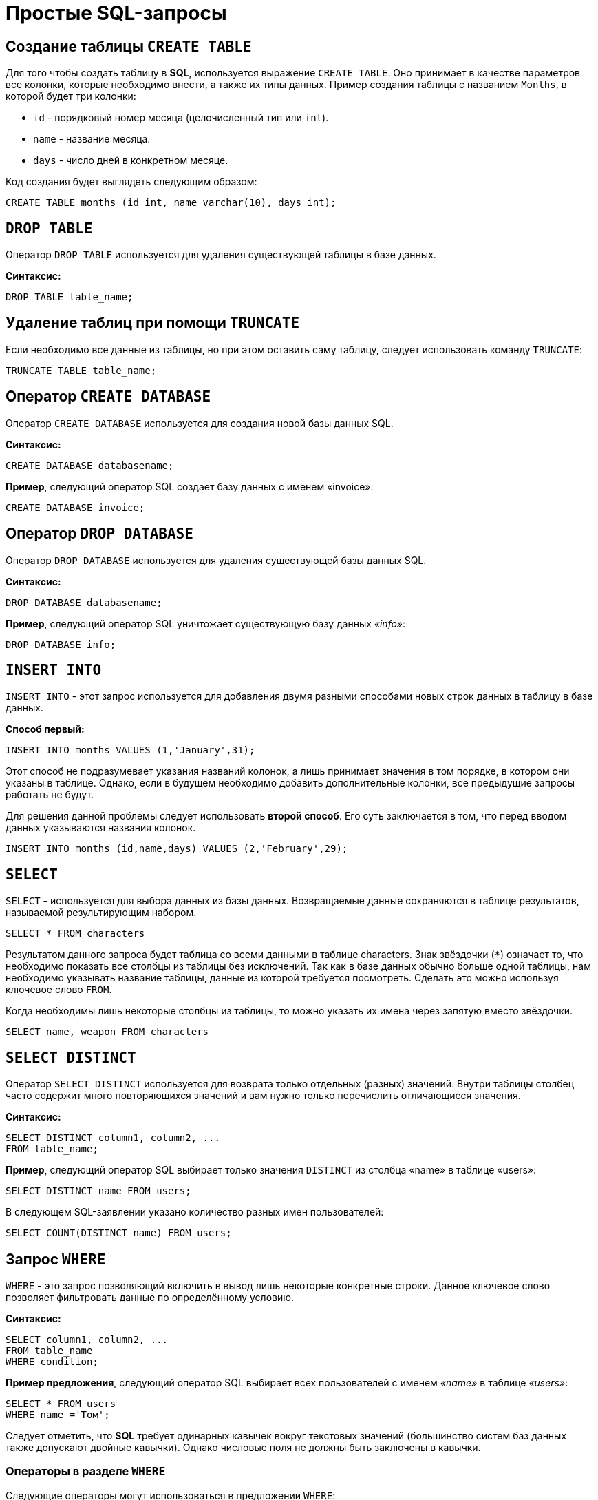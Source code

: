 = Простые SQL-запросы

== Создание таблицы `CREATE TABLE`

Для того чтобы создать таблицу в *SQL*, используется выражение `CREATE TABLE`. Оно принимает в качестве параметров все колонки, которые необходимо внести, а также их типы данных. Пример создания таблицы с названием `Months`, в которой будет три колонки:

* `id` - порядковый номер месяца (целочисленный тип или `int`).
* `name` - название месяца.
* `days` - число дней в конкретном месяце.

Код создания будет выглядеть следующим образом:

[source,sql]
----
CREATE TABLE months (id int, name varchar(10), days int);
----

== `DROP TABLE`

Оператор `DROP TABLE` используется для удаления существующей таблицы в базе данных.

*Синтаксис:*

[source,sql]
----
DROP TABLE table_name;
----

== Удаление таблиц при помощи `TRUNCATE`

Если необходимо все данные из таблицы, но при этом оставить саму таблицу, следует использовать команду `TRUNCATE`:

[source,sql]
----
TRUNCATE TABLE table_name;
----

==  Оператор `CREATE DATABASE`

Оператор `CREATE DATABASE` используется для создания новой базы данных SQL.

*Синтаксис:*

[source,sql]
----
CREATE DATABASE databasename;
----

*Пример*, следующий оператор SQL создает базу данных с именем «invoice»:
[source,sql]
----
CREATE DATABASE invoice;
----

== Оператор `DROP DATABASE`

Оператор `DROP DATABASE` используется для удаления существующей базы данных SQL.

*Синтаксис:*

[source,sql]
----
DROP DATABASE databasename;
----

*Пример*, следующий оператор SQL уничтожает существующую базу данных _«info»_:

[source,sql]
----
DROP DATABASE info;
----

== `INSERT INTO`

`INSERT INTO` - этот запрос используется для добавления двумя разными способами новых строк данных в таблицу в базе данных.

*Способ первый:*

[source,sql]
----
INSERT INTO months VALUES (1,'January',31);
----

Этот способ не подразумевает указания названий колонок, а лишь принимает значения в том порядке, в котором они указаны в таблице. Однако, если в будущем необходимо добавить дополнительные колонки, все предыдущие запросы работать не будут.

Для решения данной проблемы следует использовать *второй способ*. Его суть заключается в том, что перед вводом данных указываются названия колонок.

[source,sql]
----
INSERT INTO months (id,name,days) VALUES (2,'February',29);
----

== `SELECT`

`SELECT` - используется для выбора данных из базы данных. Возвращаемые данные сохраняются в таблице результатов, называемой результирующим набором.

[source,sql]
----
SELECT * FROM characters
----

Результатом данного запроса будет таблица со всеми данными в таблице characters. Знак звёздочки (`*`) означает то, что необходимо показать все столбцы из таблицы без исключений. Так как в базе данных обычно больше одной таблицы, нам необходимо указывать название таблицы, данные из которой требуется посмотреть. Сделать это можно используя ключевое слово `FROM`.

Когда необходимы лишь некоторые столбцы из таблицы, то можно указать их имена через запятую вместо звёздочки.

[source,sql]
----
SELECT name, weapon FROM characters
----

== `SELECT DISTINCT`

Оператор `SELECT DISTINCT` используется для возврата только отдельных (разных) значений. Внутри таблицы столбец часто содержит много повторяющихся значений и вам нужно только перечислить отличающиеся значения.

*Синтаксис:*

[source,sql]
----
SELECT DISTINCT column1, column2, ...
FROM table_name;
----

*Пример*, cледующий оператор SQL выбирает только значения `DISTINCT` из столбца «name» в таблице «users»:
[source,sql]
----
SELECT DISTINCT name FROM users;
----

В следующем SQL-заявлении указано количество разных имен пользователей:
[source,sql]
----
SELECT COUNT(DISTINCT name) FROM users;
----

== Запрос `WHERE`

`WHERE` - это запрос позволяющий включить в вывод лишь некоторые конкретные строки. Данное ключевое слово позволяет фильтровать данные по определённому условию.

*Синтаксис:*

[source,sql]
----
SELECT column1, column2, ...
FROM table_name
WHERE condition;
----

*Пример предложения*, cледующий оператор SQL выбирает всех пользователей с именем _«name»_ в таблице _«users»_:

[source,sql]
----
SELECT * FROM users
WHERE name ='Том';
----

Следует отметить, что *SQL* требует одинарных кавычек вокруг текстовых значений (большинство систем баз данных также допускают двойные кавычки). Однако числовые поля не должны быть заключены в кавычки.

=== Операторы в разделе `WHERE`

Следующие операторы могут использоваться в предложении `WHERE`:

|===
|Заголовок|Группа
| `=` |Равно
|`!=` или `<>`|Не равно
| `>`|Больше чем
|`<`|	Меньше чем
|`>=`|	Больше или равно
|`<=`|Меньше или равно
|`BETWEEN`|Между включенным диапазоном
|`LIKE`|Поиск по шаблону
|`IN`|Поиск данных по нескольким значениям, перечисленным через запятую
|===

== Операторы `AND`, `OR` и `NOT`

Предложение `WHERE` может быть объединено с операторами `AND`, `OR` и `NOT`. Операторы `AND` и `OR` используются для фильтрации записей на основе более чем одного условия:

Оператор `AND` отображает запись, если все условия, разделенные символом `AND`, имеют значение *TRUE*.

Оператор `OR` отображает запись, если любое из условий, разделенных `OR`, является *TRUE*.

Оператор `NOT` отображает запись, если условие (и) *НЕ ИСТИНА*.

=== Оператор  `AND`

*Синтаксис:*

[source,sql]
----
SELECT column1, column2, ...
FROM table_name
WHERE condition1 AND condition2 AND condition3 ...;
----

*Пример:*

Следующий оператор SQL выбирает все поля из _«users»_, где пол _«gender»_ равен 1 (женский), а баланс _«balance»_ больше или равен (>=) 1000.

[source,sql]
----
SELECT * FROM users
WHERE gender = 1 AND balance >= 1000;
----

=== Оператор `OR`

*Синтаксис:*

[source,sql]
----
SELECT column1, column2, ...
FROM table_name
WHERE condition1 OR condition2 OR condition3 ...;
[source,sql]
----

*Пример:*

Следующий оператор SQL выбирает все поля из «users», где баланс пользователя _«balance»_ равен 1000 или возраст пользователя _«age»_ равен 25.

[source,sql]
----
SELECT * FROM users
WHERE balance = 1000 OR age = 25;
----

=== Оператор `NOT`

*Синтаксис:*

[source,sql]
----
SELECT column1, column2, ...
FROM table_name
WHERE NOT condition;
----

*Пример:*

Следующий оператор SQL выбирает все поля из _«users»_, где возраст _«age»_ не равен 30:
[source,sql]
----
SELECT * FROM users
WHERE NOT age = 30
----

=== Объединение `AND`, `OR` и `NOT`

Также можно комбинировать операторы `AND`, `OR` и `NOT`.

Следующий оператор выбирает все поля из _«users»_, где возраст _«age»_ равно 30. И баланс _«balance»_ больше 1000 или имя _«name»_ равно Том.

*Пример:*

[source,sql]
----
SELECT * FROM users
WHERE age = 30 AND (balance > 1000 OR name = 'Том');
----

== Ключевое слово `ORDER BY`

Ключевое слово `ORDER BY` используется для сортировки результирующего набора в порядке возрастания или убывания.По умолчанию оно сортирует записи по возрастанию. Чтобы отсортировать записи в порядке убывания, используйте ключевое слово `DESC`. Для сортировки по возрастанию, используйте ключевое слово `ASC`.

*Синтаксис:*

[source,sql]
----
SELECT column1, column2, ...
FROM table_name
ORDER BY column1, column2, ... ASC|DESC;
----

*Пример:*

Следующий оператор выбирает всех пользователей из таблицы «users», отсортированные по столбцу «name»:

[source,sql]
----
SELECT * FROM users
ORDER BY name;
----

== Значение `NULL`

Поле со значением `NULL` является полем без значения. Если поле в таблице является необязательным, можно вставить новую запись или обновить запись без добавления значения в это поле. Затем поле будет сохранено со значением `NULL`. Значение `NULL` отличается от нулевого значения или поля, содержащего пробелы.

=== Как проверить значения `NULL`?

Невозможно проверить значения `NULL` с операторами сравнения, такими как `=`, `<` или `<>`. Вместо этого нужно использовать операторы `IS NULL` и `NOT NULL`.

Синтаксис `IS NULL`:

[source,sql]
----
SELECT column_names
FROM table_name
WHERE column_name IS NULL;
----

Пример `IS NULL`:
Следующий оператор использует оператор `IS NULL` для перечисления всех пользователей, у которых нет телефона.

[source,sql]
----
SELECT name, fullname, phone FROM users
WHERE phone IS NULL;
----

Синтаксис `NOT NULL`:

[source,sql]
----
SELECT column_names
FROM table_name
WHERE column_name IS NOT NULL;
----

Пример `IS NOT NULL`: cледующий оператор использует оператор `IS NOT NULL` для перечисления всех пользователей, у которых есть телефон.

[source,sql]
----
SELECT name, fullname, phone FROM users
WHERE phone IS NOT NULL;
----

== `IN/BETWEEN/LIKE`

Условия в `WHERE` могут быть записаны с использованием ещё нескольких команд, которыми являются:

* `IN` — сравнивает значение в столбце с несколькими возможными значениями и возвращает `true`, если значение совпадает хотя бы с одним значением
* `BETWEEN` — проверяет, находится ли значение в каком-то промежутке.
* `LIKE` — ищет по шаблону.

К примеру, можно сделать запрос для вывода данных об альбомах в жанре `pop` или `soul`:

[source,sql]
----
SELECT * FROM albums WHERE genre IN ('pop','soul');
----

Если необходимо вывести все альбомы, которые были выпущены в промежутке между `1975` и `1985` годом, можно использовать следующую запись:

[source,sql]
----
SELECT * FROM albums WHERE released BETWEEN 1975 AND 1985;
----

Также, если необходимо вывести все альбомы, в названии которых есть буква `R`, можно использовать следующую запись:

[source,sql]
----
SELECT * FROM albums WHERE album LIKE '%R%';
----

Знак `%` означает любую последовательность символов (0 символов тоже считается за последовательность). Если необходимо вывести все альбомы, первая буква в названии которых — `R`, то запись слегка изменится:

[source,sql]
----
SELECT * FROM albums WHERE album LIKE 'R%';
----

В *SQL* также есть инверсия. Для этого достаточно написать `NOT` перед любым логическим выражением в условии (`NOT BETWEEN` и так далее).

== `UPDATE`

Зачастую необходимо изменить данные в таблице. В *SQL* это делается с помощью `UPDATE`.

Использование `UPDATE` включает в себя выбор таблицы, в которой находится поле подлежащее изменению. Запись нового значения осуществляется с помощью запроса `WHERE`, чтобы обозначить конкретное место в таблице.

*Синтаксис:*
[source,sql]
----
UPDATE table_name
SET column1 = value1, column2 = value2, ...
WHERE condition
----

*Пример:*

Предположим есть таблица с самыми высоко оценёнными сериалами всех времён. Однако в ней есть несоответствие: *Игра Престолов*  обозначена как комедия, изменим значение поля следующим запросом:

[source,sql]
----
UPDATE tv_series
SET genre = 'drama'
WHERE name = 'Game of Thrones';
----

== Удаление записей из таблицы c помощью `DELETE`.

Удаление записи из таблицы очень простая операция, всё что нужно - это обозначить, что необходимо удалить.

[source,sql]
----
DELETE FROM tv_series
WHERE id = 4;
----

*Примечание:* необходимо убедиться что используется запрос `WHERE`, когда происходит удаление записи из таблицы. Иначе удалятся все записи.

=== Удалить все записи

Можно удалить все строки таблицы без удаления таблицы. Это означает, что структура таблицы, атрибуты и индексы будут неповрежденными:

[source,sql]
----
DELETE FROM table_name;
----
или:
[source,sql]
----
DELETE * FROM table_name;
----

== Предложение `SELECT TOP`

Предложение `SELECT TOP` используется для указания количества возвращаемых записей. Оно полезно для больших таблиц с тысячами записей. Возвращение большого количества записей может повлиять на производительность.

[source,sql]
----
SELECT column_name(s)
FROM table_name
WHERE condition
LIMIT number;
----

=== Примеры `TOP`, `LIMIT` и `ROWNUM`

Следующий оператор выбирает первые три записи из таблицы _«users»_:

[source,sql]
----
SELECT TOP 3 * FROM users;
----

Следующий оператор показывает эквивалентный пример, используя предложение `LIMIT`:
[source,sql]
----
SELECT * FROM users
LIMIT 3;
----
Следующий оператор показывает эквивалентный пример с использованием `ROWNUM`:
[source,sql]
----
SELECT * FROM users
WHERE ROWNUM <= 3;
----

=== Пример `TOP PERCENT`

Следующий оператор выбирает *первые 25% записей* из таблицы _«users»_:

[source,sql]
----
SELECT TOP 25 PERCENT * FROM users;
----

Следующий оператор выбирает первые 5 записи из таблицы _«users»_, где баланс _«balance»_ равен 1000:

[source,sql]
----
SELECT TOP 5 * FROM users
WHERE balance = 1000;
----

=== Пример `LIMIT`

Следующий оператор показывает эквивалентный пример, используя предложение `LIMIT`:

[source,sql]
----
SELECT * FROM users
WHERE balance = 1000
LIMIT 5;
----

Следующий оператор показывает эквивалентный пример с использованием `ROWNUM`:

[source,sql]
----
SELECT * FROM users
WHERE balance = 1000 AND ROWNUM <= 5;
----

== Функции `MIN()` и `MAX()`

Функция `MIN()` возвращает наименьшее значение выбранного столбца. Функция `MAX()` возвращает наибольшее значение выбранного столбца.

*Синтаксис `MIN()`:*

[source,sql]
----
SELECT MIN(column_name)
FROM table_name
WHERE condition;
----

*Пример `MIN()`:*

[source,sql]
----
SELECT MIN(price) AS min_price
FROM product;
----

*Синтаксис `MAX()`:*

[source,sql]
----
SELECT MAX(column_name)
FROM table_name
WHERE condition;
----

*Пример `MAX()`*

[source,sql]
----
SELECT MAX(price) AS max_price
FROM product;
----

== Функция `COUNT()`

Функция `COUNT()` возвращает количество строк, соответствующих заданным критериям.

*Синтаксис:*

[source,sql]
----
SELECT COUNT(column_name)
FROM table_name
WHERE condition;
----

*Пример:*

Следующий оператор SQL находит количество товаров.

[source,sql]
----
SELECT COUNT(product_id)
FROM product;
----

== Функция `AVG()`
Функция `AVG()` возвращает среднее значение числового столбца.

*Синтаксис:*
[source,sql]
----
SELECT AVG(column_name)
FROM table_name
WHERE condition;
----

*Например* найдем среднюю стоимость товара:
[source,sql]
----
SELECT AVG(price)
FROM product;
----

== Функция `SUM()`

Функция `SUM()` возвращает общую сумму числового столбца.

*Синтаксис:*
[source,sql]
----
SELECT SUM(column_name)
FROM table_name
WHERE condition;
----

*Пример*, найдем сумму полей доставка _«delivery»_ в таблице _«invoice»_:
[source,sql]
----
SELECT SUM(delivery)
FROM invoice;
----

== Оператор `LIKE`

Оператор `LIKE` используется в предложении `WHERE` для поиска заданного шаблона в столбце.

В сочетании с оператором `LIKE` используются два подстановочных знака:

* `%` - Знак процента представляет нулевой, один или несколько символов
* `_` - Подчеркнутый символ представляет собой один символ

[source,sql]
----
SELECT column1, column2, ...
FROM table_name
WHERE columnN LIKE pattern;
----

|===
|Выражение|	Описание
|`WHERE name LIKE 'text%'`  |Находит любые значения, начинающиеся с *"text"*
|`WHERE name LIKE '%text'`  |Находит любые значения, заканчивающиеся на *"text"*
|`WHERE name LIKE '%text%'`  |Находит любые значения, которые имеют *«text»* в любой позиции
|`WHERE name LIKE '_text%'`  |	Находит любые значения, которые имеют *«text»* во второй позиции
|`WHERE name LIKE 'text_%_%'`  |	Находит любые значения, начинающиеся с *«text»* и длиной не менее 3 символов
|`WHERE name LIKE 'text%data'`  |Находит любые значения, начинающиеся с *«text»* и заканчивающиеся на *«data»*
|===

== Подстановочные знаки

Символ подстановки используется для замены любого другого символа в строке. Подстановочные символы используются с оператором `LIKE`. Оператор `LIKE` используется в предложении `WHERE` для поиска заданного шаблона в столбце.

=== Использование подстановочного знака

Следующий оператор SQL выбирает всех пользователей с _name_, начиная с любого символа, за которым следует _«о»_:

[source,sql]
----
SELECT * FROM users
WHERE name LIKE '_о';
----

Следующий оператор выбирает всех пользователе с _name_ начиная с _«Т»_, за которым следует любой символ, за которым следует _«м»_, за которым следует любой символ, а затем _«с»_:

[source,sql]
----
SELECT * FROM users
WHERE name LIKE 'Т_м_с';
----

Использование подстановочного знака [charlist]
Следующий оператор SQL выбирает всех пользователей с name, начиная с _«Т»_, _«Р»_ или _«Е»_:

[source,sql]
----
SELECT * FROM users
WHERE name LIKE '[ТРЕ]%';
----

Следующий оператор SQL выбирает всех пользователей с _name_, начиная с _«Т»_, _«Р»_ или _«Е»_:

[source,sql]
----
SELECT * FROM users
WHERE name LIKE '[Т-E]%'
----

Использование подстановочного знака [! Charlist]
Два следующих оператора SQL выбирают всех пользователей с помощью `name NOT`, начинающегося с _«Т»_, _«Р»_ или _«E»_:

[source,sql]
----
SELECT * FROM users
WHERE name LIKE '[!ТРЕ]%';
----

Или:

[source,sql]
----
SELECT * FROM users
WHERE name NOT LIKE '[ТРЕ]%';
----

== Оператор `IN`

Оператор `IN` позволяет указать несколько значений в предложении `WHERE`. Он является сокращением для нескольких условий `OR`.

*Синтаксис `IN`*

[source,sql]
----
SELECT column_name(s)
FROM table_name
WHERE column_name IN (value1, value2, ...);
----

*или:*

[source,sql]
----
SELECT column_name(s)
FROM table_name
WHERE column_name IN (SELECT STATEMENT);
----

*Например* выберем всех пользователей, которые находятся в странах «Испания», «Франция» и «Бразилия»:

[source,sql]
----
SELECT * FROM users
WHERE country IN ('Испания', 'Франция', 'Бразилия');
----

Выберем всех пользователей, которые *НЕ расположены* в «Испания», «Франция» и «Бразилия»:

[source,sql]
----
SELECT * FROM users
WHERE country NOT IN ('Испания', 'Франция', 'Бразилия');
----

== Оператор `BETWEEN` и `NOT BETWEEN`

Оператор `BETWEEN` выбирает значения в заданном диапазоне. Значения могут быть числами, текстом или датами.

*Синтаксис:*

[source,sql]
----
SELECT column_name(s)
FROM table_name
WHERE column_name BETWEEN value1 AND value2;
----

*Например* выберем все продукты с ценой BETWEEN 5 и 200.

[source,sql]
----
SELECT * FROM product
WHERE price BETWEEN 5 AND 200;
----

Чтобы отобразить товары вне диапазона предыдущего примера, используйте `NOT BETWEEN`:

[source,sql]
----
SELECT * FROM product
WHERE price NOT BETWEEN 5 AND 200;
----

=== Пример `BETWEEN` с `IN`

Следующий оператор выбирает все товары с ценой `BETWEEN` 5 и 200 и не показывать товары с категориями 1, 2, 3, 4, 5.

[source,sql]
----
SELECT * FROM product
WHERE (price BETWEEN 5 AND 200)
AND NOT category_id IN (1, 2, 3, 4, 5);
----

=== `BETWEEN` текстовых значений

Следующий оператор выбирает все товары с name `BETWEEN` 'Красный телефон' и 'Серебристая клавиатура':

[source,sql]
----
SELECT * FROM product
WHERE name BETWEEN 'Красный телефон' AND 'Серебристая клавиатура'
ORDER BY name;
----

=== `NOT BETWEEN` текстовых значений

Следующий оператор выбирает все продукты с name `NOT BETWEEN` 'Красный телефон' и 'Серебристая клавиатура':

[source,sql]
----
SELECT * FROM product
WHERE name NOT BETWEEN 'Красный телефон' AND 'Серебристая клавиатура'
ORDER BY name;
----

=== Пример `BETWEEN` с датами

Следующий оператор SQL выбирает все счета с помощью `date BETWEEN`.

[source,sql]
----
SELECT * FROM invoice
WHERE date BETWEEN #21.10.2017# AND #22.10.2017#;
----

== Псевдонимы `Aliases`

*SQL-псевдонимы* используются для предоставления таблицы или столбца таблицы временного имени. Псевдонимы часто используются, чтобы сделать имена столбцов более читабельными. Псевдоним существует только для продолжительности запроса.

Псевдонимы могут быть полезны, когда:

* В запросе содержится более одной таблицы
* Функции используются в запросе
* Названия столбцов большие или не очень читаемые
* Два или более столбца объединяются вместе

*Синтаксис:*

[source,sql]
----
SELECT column_name AS alias_name
FROM table_name;
----

*Синтаксис таблицы псевдонимов:*

[source,sql]
----
SELECT column_name(s)
FROM table_name AS alias_name;
----

=== Псевдоним для столбцов

Следующий оператор создает два псевдонима: один для столбца _user_id_ и один для столбца _name_:

*Пример:*

[source,sql]
----
SELECT user_id as ID, name AS user
FROM users;
----

Следующий оператор создает два псевдонима: один для столбца _name_ и один для столбца _address_:

[source,sql]
----
SELECT name AS user, address AS [Address User]
FROM users;
----

=== Псевдонимы для таблиц

Следующий оператор выбирает все счета от пользователя с помощью _user_id_ и _name_. В запросе используются таблицы _«users»_ и _«invoice»_, которым даются псевдонимы таблиц _«u»_ и _«o»_:

[source,sql]
----
SELECT i.invoice_id, i.date, i.name
FROM users AS u, invoice AS i
WHERE u.name = "Том" AND u.user_id = i.user_id;
----

== Предложение `JOIN`

Предложение `JOIN` используется для объединения строк из двух или более таблиц на основе соответствующего столбца между ними.

Существует несколько типов `JOIN` в *SQL*:

* `(INNER) JOIN` - возвращает записи, имеющие соответствующие значения в обеих таблицах
* `LEFT (OUTER) JOIN` - возвращает все записи из левой таблицы и соответствующие записи из правой таблицы
* `RIGHT (OUTER) JOIN` - вернуть все записи из правой таблицы и сопоставленные записи из левой таблицы
* `FULL (OUTER) JOIN` - возвращает все записи, когда есть совпадение в левой или правой таблице

=== `INNER JOIN`

Ключевое слово `INNER JOIN` выбирает записи, имеющие соответствующие значения в обеих таблицах

*Синтаксиc:*
[source,sql]
----
SELECT column_name(s)
FROM table1
INNER JOIN table2 ON table1.column_name = table2.column_name;
----

*Пример:*

.Таблица users
|===
|*user_id*|*name*|*fullname*
|1|Ник|Никольский
|2|Майк|Майкович
|===

.Таблица invoice
|===
|*invoice_id*|*user_id*|*product_id*
|1|1|7
|2|2|12
|===

Столбец _«user_id»_ в таблице _«invoice»_ ссылается на _«user_id»_ в таблице _«invoice»_ между которыми осуществляется взаимосвязь. Для выбора записей, имеющие соответствующие значения в обеих таблицах используется следующий запрос:

[source,sql]
----
SELECT invoice.invoice_id, users.name
FROM Orders
INNER JOIN users ON invoice.user_id = users.user_id;
----

==== `JOIN Three` таблиц

Следующий оператор выбирает все счета с информацией о пользователях и отправителях:

*Пример:*

[source,sql]
----
SELECT invoice.invoice, users.name, addresser.name
FROM ((invoice
INNER JOIN users ON invoice.user_id = users.user_id)
INNER JOIN addresser ON invoice.addresser_id = addresser.addresser_id);
----

== Ключевое слово `LEFT JOIN`

Ключевое слово `LEFT JOIN` возвращает все записи из левой таблицы и сопоставленные записи из правой таблицы. Результат равен `NULL` с правой стороны, если нет совпадения.

*Синтаксис:*
[source,sql]
----
SELECT column_name(s)
FROM table1
LEFT JOIN table2 ON table1.column_name = table2.column_name;
----

*Пример*, следующий оператор выберет всех пользователей и любые заказы, которые они могут иметь:
[source,sql]
----
SELECT users.name, invoice.invoice_id
FROM users
LEFT JOIN invoice ON users.user_id = invoice.user_id
ORDER BY users.name;
----

== Ключевое слово `RIGHT JOIN`

Ключевое слово `RIGHT JOIN` возвращает все записи из правой таблицы и сопоставленные записи из левой таблицы. Результат равен `NULL` с левой стороны, когда нет совпадения.

*Синтаксис:*
[source,sql]
----
SELECT column_name(s)
FROM table1
RIGHT JOIN table2 ON table1.column_name = table2.column_name;
----

*Пример*, следующий оператор вернет всех пользователей и любые заказы, которые они могли бы разместить.

[source,sql]
----
SELECT invoice.invoice_id, users.name, users.fullname
FROM invoice
RIGHT JOIN users ON invoice.user_id = users.user_id
ORDER BY invoice.invoice_id;
----

== Ключевое слово `FULL OUTER JOIN`

Ключевое слово `FULL OUTER JOIN` возвращает все записи, когда есть совпадение в обеих таблицах таблицы или справа.

*Синтаксис:*
[source,sql]
----
SELECT column_name(s)
FROM table1
FULL OUTER JOIN table2 ON table1.column_name = table2.column_name;
----

*Пример*,  cледующий оператор выбирает всех пользователей и все заказы:

[source,sql]
----
SELECT users.name, invoice.invoice_id
FROM users
FULL OUTER JOIN invoice ON users.user_id = invoice.user_id
ORDER BY users.name;
----

== `Self JOIN`

`Self JOIN` - это регулярное соединение, но таблица соединяется сама с собой.

*Синтаксис:*

[source,sql]
----
SELECT column_name(s)
FROM table1 T1, table1 T2
WHERE condition;
----

*Пример*, cледующий оператор соответствует пользователям из одного города:

[source,sql]
----
SELECT A.name AS name1, B.name AS name2, A.city
FROM users A, users B
WHERE A.user_id <> B.user_id
AND A.city = B.city
ORDER BY A.city;
----

== Оператор `UNION`

Оператор `UNION` используется для объединения результирующего набора из двух или более операторов `SELECT`. Каждый оператор `SELECT` в `UNION` должен иметь одинаковое количество столбцов. Столбцы также должны иметь похожие типы данных и в каждой инструкции `SELECT` быть в том же порядке.

=== Синтаксис `UNION`

[source,sql]
----
SELECT column_name(s) FROM table1
UNION
SELECT column_name(s) FROM table2;
----

=== Пример `UNION`

Следующий оператор выбирает все разные города (только отдельные значения) от «users» и «delivery»:

[source,sql]
----
SELECT city FROM users
UNION
SELECT city FROM delivery
ORDER BY city;
----

=== Синтаксис `UNION ALL`

Оператор `UNION` по умолчанию выбирает только разные значения. Чтобы разрешить повторяющиеся значения, используйте `UNION ALL`:

[source,sql]
----
SELECT column_name(s) FROM table1
UNION ALL
SELECT column_name(s) FROM table2;
----

=== Пример `UNION ALL`

Следующий оператор выбирает все города (дублирующиеся значения также) из _«users»_ и _«delivery»_:

[source,sql]
----
SELECT city FROM users
UNION ALL
SELECT city FROM delivery
ORDER BY city;
----

=== SQL `UNION` с `WHERE`

Следующий оператор выбирает все разные испанские города (только отдельные значения) от _«users»_ и _«delivery»_:

[source,sql]
----
SELECT city, country FROM users
WHERE country='Spain'
UNION
SELECT city, country FROM delivery
WHERE country='Spain'
ORDER BY city;
----

=== SQL `UNION ALL` с `WHERE`

Следующий оператор выбирает все испанские города (повторяющиеся значения) также из _«users»_ и _«delivery»_:

[source,sql]
----
SELECT city, country FROM users
WHERE country='Spain'
UNION ALL
SELECT city, country FROM delivery
WHERE country = 'Spain'
ORDER BY city;
----

== Заявление `GROUP BY`

Оператор `GROUP BY` часто используется с агрегатными функциями (`COUNT`, `MAX`, `MIN`, `SUM`, `AVG`) для группировки результирующего набора одним или несколькими столбцами.

=== Синтаксис `GROUP BY`

[source,sql]
----
SELECT column_name(s)
FROM table_name
WHERE condition
GROUP BY column_name(s)
ORDER BY column_name(s);
----

=== Пример SQL `GROUP BY`

В следующем выражении указано количество пользователей в каждой стране:
[source,sql]
----
SELECT COUNT(use_id), country
FROM users
GROUP BY country;
----

В следующем SQL-заявлении указано количество пользователей в каждой стране, отсортированных по высоким и низким:

[source,sql]
----
SELECT COUNT(user_id), country
FROM users
GROUP BY country
ORDER BY COUNT(user_id) DESC;
----

=== `GROUP BY` с `JOIN`

В следующем выражении указано количество заказов, отправленных каждой службой доставки:

[source,sql]
----
SELECT delivery.name, COUNT(invoice.delivery_id) AS orders FROM invoice
LEFT JOIN delivery ON invoice.delivery_id = delivery.delivery_id
GROUP BY name;
----

== Предложение `HAVING`

Предложение `HAVING` используется в SQL, для работы с агрегатными функциями, так как `WHERE` не могло с ними использоваться.

*Синтаксис:*`
[source,sql]
----
SELECT column_name(s)
FROM table_name
WHERE condition
GROUP BY column_name(s)
HAVING condition
ORDER BY column_name(s);
----

*Пример*, в следующем SQL-заявлении указано количество пользователей в каждой стране. Включать только страны с более чем 7 клиентами:

[source,sql]
----
SELECT COUNT(user_id), country
FROM users
GROUP BY country
HAVING COUNT(user_id) > 7;
----

В следующем SQL-заявлении указано количество пользователей в каждой стране, отсортированные по высоким и низким.

[source,sql]
----
SELECT COUNT(user_id), country
FROM users
GROUP BY country
HAVING COUNT(user_id) > 7
ORDER BY COUNT(user_id) DESC;
----

== Оператор `EXISTS`

Оператор `EXISTS` используется для проверки существования любой записи в подзапросе. Если подзапрос возвращает одну или несколько записей, то возвращается *true*.

=== Синтаксис `EXISTS`

[source,sql]
----
SELECT column_name(s)
FROM table_name
WHERE EXISTS
(SELECT column_name FROM table_name WHERE condition);
----

=== Примеры использования `EXISTS`

Следующий оператор возвращает *TRUE* и перечисляет доставки с ценой товара менее 1000:

[source,sql]
----
SELECT name
FROM delivery
WHERE EXISTS (SELECT name FROM product WHERE delivery_id = delivery.delivery_id AND price < 1000);
----

Следующий оператор SQL возвращает *TRUE* и перечисляет доставки с ценой товара 5000.

[source,sql]
----
SELECT name
FROM delivery
WHERE EXISTS (SELECT name FROM product WHERE delivery_id = delivery.delivery_id AND price = 5000);
----

== Операторы `ANY` и `ALL`

Операторы `ANY` и `ALL` используются с предложением `WHERE` или `HAVING`. Оператор `ANY` возвращает *true*, если какое-либо из значений подзапроса соответствует условию. Оператор `ALL` возвращает *true*, если все значения подзапроса удовлетворяют условию.

=== Синтаксис `ANY`

[source,sql]
----
SELECT column_name(s)
FROM table_name
WHERE column_name operator ANY
(SELECT column_name FROM table_name WHERE condition);
----

=== Пример `ANY`

Оператор `ANY` возвращает *TRUE*, если какое-либо из значений подзапроса соответствует условию. Следующий оператор возвращает *TRUE* и перечисляет имена товаров, если он находит ЛЮБЫЕ записи в таблице _info_, с количеством = 15:

[source,sql]
----
SELECT name
FROM product
WHERE product_id = ANY (SELECT product_id FROM info WHERE counts = 15)
----

Следующий оператор возвращает *TRUE* и перечисляет имена товаров, если он находит ЛЮБЫЕ записи в таблице _info_, с количеством > 15:

[source,sql]
----
SELECT name
FROM product
WHERE product_id = ANY (SELECT product_id FROM info WHERE counts > 15);
----

=== Синтаксис `ALL`

[source,sql]
----
SELECT column_name(s)
FROM table_name
WHERE column_name operator ALL
(SELECT column_name FROM table_name WHERE condition);
----

=== Пример `ALL`

Оператор `ALL` возвращает *TRUE*, если все значения подзапроса удовлетворяют условию.

Следующий оператор возвращает *TRUE* и перечисляет имена товаров, если ВСЕ записи в таблице _info_ имеют количество = 7:

[source,sql]
----
SELECT name
FROM product
WHERE product_id = ALL (SELECT product_id FROM info WHERE couns =7);
----

== Заявление `SELECT INTO`

Оператор `SELECT INTO` копирует данные из одной таблицы в новую таблицу.

=== Синтаксис `SELECT INTO`

Скопировать все столбцы в новую таблицу:

[source,sql]
----
SELECT *
INTO newtable [IN externaldb]
FROM oldtable
WHERE condition;
----

Скопировать только несколько столбцов в новую таблицу:

[source,sql]
----
SELECT column1, column2, column3, ...
INTO newtable [IN externaldb]
FROM oldtable
WHERE condition;
----

Новая таблица будет создана с именами и типами столбцов, как определено в старой таблице. Вы можете создавать новые имена столбцов, используя предложение `AS`.

=== Примеры SQL `SELECT INTO`

Следующий оператор SQL создает резервную копию users:

[source,sql]
----
SELECT * INTO usersBackup001
FROM users;
----

Следующий оператор использует предложение `IN` для копирования таблицы в новую таблицу в другой базе данных:

[source,sql]
----
SELECT * INTO usersBackup001 IN 'backup.mdb'
FROM users;
----

Следующий оператор копирует только несколько столбцов в новую таблицу:

[source,sql]
----
SELECT name, fullname INTO usersBackup001
FROM users;
----

== Оператор `INSERT INTO SELECT`

Оператор `INSERT INTO SELECT` копирует данные из одной таблицы и вставляет ее в другую таблицу. `INSERT INTO SELECT` требует, чтобы типы данных в исходной и целевой таблицах соответствовали.

Синтаксис `INSERT IN SELECT`
Скопировать все столбцы из одной таблицы в другую:

[source,sql]
----
INSERT INTO table2
SELECT * FROM table1
WHERE condition;
----

Скопировать только несколько столбцов из одной таблицы в другую таблицу:

[source,sql]
----
INSERT INTO table2 (column1, column2, column3, ...)
SELECT column1, column2, column3, ...
FROM table1
WHERE condition;
----

=== Пример SQL `INSERT INTO SELECT`

Следующий оператор копирует _«clients»_ в _«users»_ (столбцы, которые не заполнены данными, будет содержать *NULL*):

[source,sql]
----
INSERT INTO users (nme, fullname, balance)
SELECT nme, fullname, balance FROM clients;
----

==  Однострочные и многострочные комментарии

Комментарии используются для пояснения разделов операторов SQL или для предотвращения выполнения операторов во время отладки запросов.

=== Однострочные комментарии

Однострочные комментарии начинаются со знака `-` . Любой текст между `-` и концом строки будет проигнорирован (не будет выполнен).

В следующем примере в качестве объяснения используется однострочный комментарий:

[source,sql]
----
-Select all:
SELECT * FROM users;
----

В следующем примере используется однострочный комментарий для игнорирования конца строки:

[source,sql]
----
SELECT * FROM users -- WHERE balance = 1000;
----

В следующем примере используется однострочный комментарий для игнорирования оператора:

[source,sql]
----
--SELECT * FROM users
SELECT * FROM users;
----

=== Многострочные комментарии

Многострочные комментарии начинаются с `/` и заканчиваются на `/`. Любой текст между `/` и `/` будет проигнорирован. В следующем примере в качестве объяснения используется многострочный комментарий:

[source,sql]
----
/* Этот запрос
выведет данные
всех пользователей */

SELECT * FROM users;
----

В следующем примере используется многострочный комментарий для игнорирования многих операторов:

[source,sql]
----
/*SELECT * FROM users;
SELECT * FROM product;
SELECT * FROM invoice;*/

SELECT * FROM category;
----

== Оператор `ALTER TABLE`

Оператор `ALTER TABLE` используется для добавления, удаления или изменения столбцов в существующей таблице, а также для добавления и удаления различных ограничений для существующей таблицы.

=== `ALTER TABLE - ADD Column`

Чтобы добавить столбец в таблицу, используйте следующий синтаксис:

[source,sql]
----
ALTER TABLE table_name
ADD column_name datatype;
----

=== `ALTER TABLE - DROP COLUMN`

Чтобы удалить столбец в таблице, используйте следующий синтаксис (обратите внимание, что некоторые системы баз данных не позволяют удалить столбец):

[source,sql]
----
ALTER TABLE table_name
DROP COLUMN column_name;
----

=== `ALTER TABLE - ALTER/MODIFY COLUMN`

Чтобы изменить тип данных столбца в таблице, используйте следующий синтаксис:

[source,sql]
----
ALTER TABLE table_name
ALTER COLUMN column_name datatype;
----

[source,sql]
----
ALTER TABLE table_name
MODIFY COLUMN column_name datatype;
----

=== Изменить тип данных

Изменим тип данных столбца с именем __«day_birth» __в таблице _«users»_.

[source,sql]
----
ALTER TABLE users
ALTER COLUMN day_birth year;
----

=== Пример `DROP COLUMN`

Для удаления столбца _«day_birth»_ в таблице _«users»_ используется следующее:

[source,sql]
----
ALTER TABLE users
DROP COLUMN day_birth;
----

== *Ограничения*

*Ограничения* могут быть указаны при создании таблицы с помощью оператора `CREATE TABLE` или после создания таблицы с помощью инструкции `ALTER TABLE`.

*Синтаксис:*

[source,sql]
----
CREATE TABLE table_name (
    column1 datatype constraint,
    column2 datatype constraint,
    column3 datatype constraint,
    ....
);
----

=== `SQL-ограничения`

*SQL-ограничения* используются для указания правил данных таблицы, для ограничения типа данных, которые могут входить в таблицу. Это обеспечивает точность и надежность данных в таблице. Если между ограничением и действием данных существует какое-либо нарушение, действие прерывается.

Ограничения могут быть уровнями столбцов или таблиц. Ограничения уровня столбца применяются к столбцу, а ограничения уровня таблиц относятся ко всей таблице.

В SQL обычно используются следующие ограничения:

* `NOT NULL` - гарантирует, что столбец не может иметь значение NULL
* `UNIQUE` - обеспечивает, чтобы все значения в столбце были разными
* `PRIMARY KEY` - комбинация NOT NULL и UNIQUE. Уникально идентифицирует каждую строку в таблице
* `FOREIGN KEY` - однозначно идентифицирует строку / запись в другой таблице
* `CHECK` - обеспечивает, чтобы все значения в столбце удовлетворяли конкретному условию
* `DEFAULT` - устанавливает значение по умолчанию для столбца, если не указано значение
* `INDEX` - используется для быстрого создания и извлечения данных из базы данных

== Ограничение `NOT NULL`

По умолчанию столбец может содержать значения *NULL*. Ограничение `NOT NULL` приводит к тому, что столбец НЕ принимает значения *NULL*. Это приводит к тому, что поле всегда содержит значение, а это означает, что вы не можете вставить новую запись или обновить запись без добавления значения в это поле.

Следующий SQL-запрос гарантирует, что столбцы _«user_id»_, _«name»_ и _«fullname»_ НЕ будут принимать значения *NULL*:

[source,sql]
----
CREATE TABLE users (
user_id int NOT NULL,
name varchar(255) NOT NULL,
fullname varchar(255) NOT NULL,
balanse int
);
----

== Ограничение `UNIQUE`

Ограничение `UNIQUE` гарантирует, что все значения в столбце отличаются. Ограничения `UNIQUE` и `PRIMARY KEY` гарантируют уникальность столбца или набора столбцов. Ограничение `PRIMARY KEY` автоматически имеет ограничение `UNIQUE`.

Однако для каждой таблицы может быть множество ограничений `UNIQUE`, но только одно ограничение `PRIMARY KEY` для каждой таблицы.

[source,sql]
----
CREATE TABLE users (
user_id int NOT NULL,
name varchar(255) NOT NULL,
fullname varchar(255),
gender int,
UNIQUE (user_id)
);
----

=== `UNIQUE` ограничение в `ALTER TABLE`

Чтобы создать ограничение `UNIQUE` в столбце _«user_id»_, когда таблица уже создана, используйте следующее:

[source,sql]
----
ALTER TABLE users
ADD UNIQUE (user_id);
----

Чтобы назвать ограничение `UNIQUE` и определить ограничение `UNIQUE` для нескольких столбцов, используйте следующий синтаксис:

[source,sql]
----
ALTER TABLE users
ADD CONSTRAINT UC_Users UNIQUE (user_id, name);
----

=== `DROP a UNIQUE`

Чтобы удалить ограничение `UNIQUE`, используйте следующий SQL-запрос:

[source,sql]
----
ALTER TABLE users
DROP INDEX UC_Users;
----

== Ограничение `PRIMARY KEY`

Ограничение `PRIMARY KEY` однозначно идентифицирует каждую запись в таблице базы данных. Первичные ключи должны содержать `UNIQUE` значения и не могут содержать значения *NULL*.
В таблице может быть только один первичный ключ, который может состоять из одного или нескольких полей.

=== `PRIMARY KEY` для `CREATE TABLE`

Следующий SQL-запрос создает `PRIMARY KEY` в столбце _«user_id»_, когда создается таблица _«users»_:

[source,sql]
----
CREATE TABLE users (
user_id int NOT NULL,
name varchar(255) NOT NULL,
fullname varchar(255),
gender int,
PRIMARY KEY (user_id)
);
----

Чтобы разрешить именовать ограничение `PRIMARY KEY` и определить ограничение `PRIMARY KEY` для нескольких столбцов, используйте следующий синтаксис SQL:

[source,sql]
----
CREATE TABLE users (
    user_id int NOT NULL,
    name varchar(255) NOT NULL,
    fullname varchar(255),
    gender int,
    CONSTRAINT PK_Users PRIMARY KEY (user_id, name)
);
----

=== `PRIMARY KEY` на `ALTER TABLE`

Чтобы создать ограничение `PRIMARY KEY` в столбце _«user_id»_, когда таблица уже создана, используйте следующее:

[source,sql]
----
ALTER TABLE users
ADD PRIMARY KEY (user_id);
----

Чтобы разрешить именовать ограничение `PRIMARY `KEY` и определить ограничение `PRIMARY KEY` для нескольких столбцов, используйте следующий синтаксис:

[source,sql]
----
ALTER TABLE users
ADD CONSTRAINT PK_Users PRIMARY KEY (user_id, name);
----

=== `DROP` a `PRIMARY KEY`

Чтобы удалить ограничение `PRIMARY KEY`, используйте следующее:
[source,sql]
----
ALTER TABLE users
DROP PRIMARY KEY;
----

== Ограничение `FOREIGN KEY`

`FOREIGN KEY` - это ключ, используемый для соединения двух таблиц вместе. Является полем (или набором полей) в одной таблице, которое ссылается на `PRIMARY KEY` в другой таблице.

Таблица, содержащая внешний ключ, называется дочерней таблицей, а таблица, содержащая ключ-кандидат, называется ссылочной или родительской таблицей.

=== `FOREIGN KEY` в `CREATE TABLE`

Следующий SQL-запрос создает `FOREIGN KEY` в столбце _«user_id»_ при создании таблицы _«invoice»_:

[source,sql]
----
CREATE TABLE invoice (
invoice_id int NOT NULL,
number int NOT NULL,
user_id int,
PRIMARY KEY (invoice_id),
FOREIGN KEY (user_id) REFERENCES users(user_id)
);
----

Чтобы разрешить именовать ограничение `FOREIGN KEY` и определять ограничение `FOREIGN KEY` для нескольких столбцов, используйте следующий синтаксис SQL:

[source,sql]
----
CREATE TABLE invoice (
invoice_id int NOT NULL,
number int NOT NULL,
user_id int,
PRIMARY KEY (invoice_id),
CONSTRAINT FK_UserInvoice FOREIGN KEY (user_id)
REFERENCES Users(user_id)
);
----

=== `FOREIGN KEY` на `ALTER TABLE`

Чтобы создать ограничение `FOREIGN KEY` в столбце _«user_id»_, когда таблица _«invoice»_ уже создана, используйте следующее:

[source,sql]
----
ALTER TABLE invoice
ADD FOREIGN KEY (user_id) REFERENCES Users(user_id);
----

Чтобы разрешить именовать ограничение `FOREIGN KEY` и определять ограничение `FOREIGN KEY` для нескольких столбцов, используйте следующий синтаксис:

[source,sql]
----
ALTER TABLE invoice
ADD CONSTRAINT FK_UsersInvoice
FOREIGN KEY (user_id) REFERENCES Users(user_id);
----

=== `DROP` a `FOREIGN KEY`

Чтобы удалить ограничение `FOREIGN KEY`, используйте следующий:

[source,sql]
----
ALTER TABLE invoice
DROP FOREIGN KEY FK_UsersInvoice;
----

== Ограничение `CHECK`

Ограничение `CHECK` используется для ограничения диапазона значений, который может быть помещен в столбец. Если вы определяете ограничение `CHECK` для одного столбца, оно допускает только определенные значения для этого столбца. Если вы определяете ограничение `CHECK` для таблицы, оно может ограничить значения в определенных столбцах на основе значений в других столбцах в строке.

=== `CHECK` на `CREATE TABLE`

Следующий SQL-запрос создает ограничение `CHECK` в столбце _«age»_, когда создается таблица «users». Ограничение `CHECK` гарантирует, не может быть пользователя с возрастом старше 60 лет:

[source,sql]
----
CREATE TABLE users (
user_id int NOT NULL,
name varchar(255) NOT NULL,
fullname varchar(255),
age int,
CHECK (age>=60)
);
----

Чтобы разрешить именовать ограничение `CHECK` и определить ограничение `CHECK` для нескольких столбцов, используйте следующий синтаксис SQL:

[source,sql]
----
CREATE TABLE users (
user_id int NOT NULL,
name varchar(255) NOT NULL,
fullname varchar(255),
age int,
balance int,
CONSTRAINT CHK_Users CHECK (age>=60 AND balance = 500)
);
----

=== `CHECK` на `ALTER TABLE`

Чтобы создать ограничение `CHECK` в столбце _«age»_, когда таблица уже создана, используйте следующее:

[source,sql]
----
ALTER TABLE users
ADD CHECK (age>=60);
----

Чтобы разрешить именовать ограничение `CHECK` и определить ограничение `CHECK` для нескольких столбцов, используйте следующий синтаксис:

[source,sql]
----
ALTER TABLE users
ADD CONSTRAINT CHK_UsersAge CHECK (age>=60 AND country='Spain');
----

=== `DROP` a `CHECK`

Чтобы удалить ограничение `CHECK`, используйте следующий SQL:

[source,sql]
----
ALTER TABLE users
DROP CHECK CHK_UsersAge;
----

== Ограничение `DEFAULT`

Ограничение `DEFAULT` используется для предоставления значения по умолчанию для столбца. Значение по умолчанию будет добавлено ко всем новым записям, если другое значение не указано.

=== `DEFAULT` в `CREATE TABLE`

Следующий SQL-запрос устанавливает значение `DEFAULT` для столбца _«country»_, когда создается таблица _«users»_:

[source,sql]
----
CREATE TABLE users (
user_id int NOT NULL,
name varchar(255) NOT NULL,
fullname varchar(255),
gender int,
country varchar(255) DEFAULT 'Spain'
);
----

=== `DEFAULT` в `ALTER TABLE`

Чтобы создать ограничение `DEFAULT` в столбце _«country»_, когда таблица уже создана, используйте следующее:

[source,sql]
----
ALTER TABLE users
ALTER country SET DEFAULT 'Spain';
----

=== `DROP` a `DEFAULT`

Чтобы удалить ограничение `DEFAULT`, используйте следующее:

[source,sql]
----
ALTER TABLE users
ALTER country DROP DEFAULT;
----

== Ограничение `CREATE INDEX`

Оператор `CREATE INDEX` используется для создания индексов в таблицах. Индексы используются для быстрого извлечения данных из базы данных. Пользователи не могут видеть индексы, они просто используются для ускорения поиска/запросов.

=== Синтаксис `CREATE INDEX`

`CREATE INDEX` создает индекс в таблице. Допускаются повторяющиеся значения:

[source,sql]
----
CREATE INDEX index_name
ON table_name (column1, column2, ...);
----

=== Синтаксис `CREATE UNIQUE INDEX`

Создает уникальный индекс в таблице. Дублирующие значения не допускаются:

[source,sql]
----
CREATE UNIQUE INDEX index_name
ON table_name (column1, column2, ...);
----

=== Пример `CREATE INDEX`

В приведенной ниже инструкции SQL создается индекс с именем _«ind_name»_ в столбце _«name»_ в таблице _«users»_:

[source,sql]
----
CREATE INDEX ind_name
ON users (name);
----

Если вы хотите создать индекс в комбинации столбцов, вы можете указать имена столбцов в круглых скобках, разделенные запятыми:

[source,sql]
----
CREATE INDEX ind_name
ON users (name, fullname);
----

== `DROP INDEX`

Оператор `DROP INDEX` используется для удаления индекса в таблице.

[source,sql]
----
ALTER TABLE table_name
DROP INDEX index_name;
----

== Поле `AUTO INCREMENT`

`Auto-increment` позволяет создавать уникальный номер автоматически, когда новая запись вставляется в таблицу. Часто это поле основного ключа, которое мы хотели бы создать автоматически каждый раз, когда будет вставлена новая запись.

=== Синтаксис для `MySQL`

Следующий оператор SQL определяет столбец _«user_id»_ как поле первичного ключа с автоматическим приращением в таблице «users»:

[source,sql]
----
CREATE TABLE users (
user_id int NOT NULL AUTO_INCREMENT,
name varchar(255) NOT NULL,
fullname varchar(255),
balance int,
PRIMARY KEY (user_id)
);
----

MySQL использует ключевое слово `AUTO_INCREMENT` для выполнения функции автоматического увеличения.

По умолчанию начальное значение для `AUTO_INCREMENT` равно 1, и оно будет увеличиваться на 1 для каждой новой записи.

Чтобы последовательность `AUTO_INCREMENT` начиналась с другого значения, используйте следующий оператор:

[source,sql]
----
ALTER TABLE users AUTO_INCREMENT = 7;
----

Чтобы вставить новую запись в таблицу _«user»_, нам не нужно указывать значение для столбца _«user_id»_, так как уникальное значение будет добавляться автоматически:

[source,sql]
----
INSERT INTO users (name, fullname)
VALUES ('Том','Эдисон');
----

== Работа с датами

Пока ваши данные содержат только часть даты, ваши запросы будут работать должным образом. Однако, если задействована временная часть, она становится более сложной.

=== Типы данных `SQL Date`

MySQL имеет следующие типы данных для хранения даты или значения даты/времени в базе данных:

* `DATE` - формат: YYYY-MM-DD
* `DATETIME` - формат: YYYY-MM-DD HH:MI:SS
* `TIMESTAMP` - формат: YYYY-MM-DD HH:MI:SS
* `YEAR` - формат: YYYY or YY

== Операторы

.Арифметические операторы SQL
|===
|*Оператор*|*Описание*
|`+`|Добавление
|`-`|Вычитание
|`*`|Умножение
|`/`|Деление
|`%`|Модуль
|===

.Побитовые операции SQL
|===
|*Оператор*|*Описание*
|`&`|Побитовое М
|/||Побитовое ИЛИ
|`^`|Побитовое исключение ИЛИ
|===

.Операторы сравнения SQL
|===
|*Оператор*|*Описание*
|`=`|Равно
|`>`|Больше
|`<`|Меньше
|`>=`|Больше или равно
|`<=`|Меньше или равно
|`<>`|Не равно
|===

.Составные операторы SQL
|===
|*Оператор*|*Описание*
|`+=` |Добавить равно
|`-=`|Вычесть равно
|`*=`|Умножить равно
|`/=`|Разделить равно
|`%=`|Модуль равно
|`&=`|Побитовое И равно
|`^-=`|Побитовое исключающее равно
|`\|*=` |Побитовое ИЛИ равно
|===

.Логические операторы SQL
|===
|*Оператор*|*Описание*
|`ALL` |Если все значения подзапроса являются TRUE
|`AND`|Если все условия, разделенные И, являются TRUE
|`ANY`|Если какое-либо из значений подзапроса соответствует TRUE условию
|`BETWEEN`|	Если операнд находится в диапазоне сравнения
|`EXISTS`|Если подзапрос возвращает одну или несколько записей
|`IN`|	Если операнд равен одному из списка выражений
|`LIKE`|	Если операнд соответствует шаблону
|`NOT`|	Отображает запись, если условие (И) НЕ TRUE
|`OR`|Если любое из условий, разделенных OR, является TRUE.
|`SOME`|	Если какое-либо из значений подзапроса соответствует условию
|===

== Функции

|===
|*Функция*|*Описание*
|`ASCII`|Возвращает числовой код, который представляет конкретный символ
|`CHAR_LENGTH`|Возвращает длину указанной строки (в символах)
|`CHARACTER_LENGTH`|Возвращает длину указанной строки (в символах)
|`CONCAT`|Объединяет два или более выражения вместе
|`CONCAT_WS`|Объединяет два или более выражения вместе и добавляет разделитель между ними
|`FIELD`|Возвращает позицию значения в списке значений
|`FIND_IN_SET`|Возвращает позицию строки в списке строк
|`FORMAT`|Форматирует число как формат «#, ###. ##», округляя его до определенного количества знаков после запятой
|`INSERT`|Вставляет подстроку в строку в указанной позиции для определенного количества символов
|`INSTR`|Возвращает позицию первого вхождения строки в другую строку
|`LCASE`|Преобразует строку в нижний регистр
|`LEFT`|Извлекает подстроку из строки (начиная слева)
|`LENGTH`|Возвращает длину указанной строки (в байтах)
|`LOCATE`|Возвращает позицию первого вхождения подстроки в строку
|`LOWER`|Преобразует строку в нижний регистр
|`LPAD`|Возвращает строку, которая добавлена в левую сторону с указанной строкой до определенной длины
|`LTRIM`|Удаляет ведущие пробелы из строки
|`MID`|Извлекает подстроку из строки (начиная с любой позиции)
|`POSITION`|Возвращает позицию первого вхождения подстроки в строку
|`REPEAT`|Повторяет строку определенное количество раз
|`REPLACE`|Заменяет все вхождения указанной строки
|`REVERSE`|Отменяет строку и возвращает результат
|`RIGHT`|Извлекает подстроку из строки (начиная справа)
|`RPAD`|Возвращает строку с правой строкой с определенной строкой до определенной длины
|`RTRIM`|Удаляет конечные пробелы из строки
|`SPACE`|Возвращает строку с заданным количеством пробелов
|`STRCMP`|Проверяет, одинаковы ли две строки
|`SUBSTR`|Извлекает подстроку из строки (начиная с любой позиции)
|`SUBSTRING`|Извлекает подстроку из строки (начиная с любой позиции)
|`SUBSTRING_INDEX`|Возвращает подстроку  string и перед integer вхождений delimiter
|`TRIM`|Удаляет начальные и конечные пробелы из строки
|`UCASE`|Преобразует строку в верхний регистр
|`UPPER`|Преобразует строку в верхний регистр
|===

.Числовые функции
|===
|*Функция*|*Описание*
|`ABS`|Возвращает абсолютное значение числа
|`ACOS`|Возвращает косинус дуги числа
|`ASIN`|Возвращает синус дуги числа
|`ATAN`|Возвращает тангенс дуги числа или дуги касательной n и m
|`ATAN2`|Возвращает тангенс дуги n и m
|`AVG`|Возвращает среднее значение выражения
|`CEIL`|Возвращает наименьшее целочисленное значение, которое больше или равно числу
|`CEILING`|Возвращает наименьшее целочисленное значение, которое больше или равно числу
|`COS`|Возвращает косинус числа
|`COT`|Возвращает котангенс числа
|`COUNT`|Возвращает количество записей в выбранном запросе
|`DEGREES`|Преобразует значение радиана в градусы
|`DIV`|Используется для целочисленного деления
|`EXP`|Возвращает e, поднятый до степени числа
|`FLOOR`|Возвращает наибольшее целочисленное значение, которое меньше или равно числу
|`GREATEST`|Возвращает наибольшее значение в списке выражений
|`LEAST`|Возвращает наименьшее значение в списке выражений
|`LN`|Возвращает натуральный логарифм числа
|`LOG`|Возвращает натуральный логарифм числа или логарифм числа к заданной базе
|`LOG10`|Возвращает логарифм базы-10 числа
|`LOG2`|Возвращает логарифм базы-2 числа
|`MAX`|Возвращает максимальное значение выражения
|`MIN`|Возвращает минимальное значение выражения
|`MOD`|Возвращает остаток n, деленный на m
|`PI`|Возвращает значение PI, отображаемое с шестью знаками после запятой
|`POW`|Возвращает m, поднятую до n-й степени
|`POWER`|Возвращает m, поднятую до n-й степени
|`RADIANS`|Преобразует значение в градусах в радианы
|`RAND`|Возвращает случайное число или случайное число в пределах диапазона
|`ROUND`|Возвращает число, округленное до определенного количества знаков после запятой
|`SIGN`|Возвращает значение, обозначающее знак числа
|`SIN`|Возвращает синус числа
|`SQRT`|Возвращает квадратный корень из числа
|`SUM`|Возвращает суммарное значение выражения
|`TAN`|Возвращает тангенс числа
|`TRUNCATE`|Возвращает число, усеченное до определенного количества знаков после запятой
|===

.Функции даты
|===
|*Функция*|	*Описание*
|`DATEDIFF`|Возвращает дату после добавления определенного интервала времени / даты
|`DATE_ADD`|Возвращает время / дату-время после добавления определенного временного интервала
|`DATE_FORMAT`|Возвращает текущую дату
|`DATE_SUB`|Возвращает текущую дату
|`DAY`|Возвращает текущее время
|`DAYNAME`|Возвращает текущую дату и время
|`DAYOFMONTH`|Возвращает текущее время
|`DAYOFWEEK`|Извлекает значение даты из выражения даты или даты и времени
|`DAYOFYEAR`|Возвращает разницу в днях между двумя значениями даты
|`EXTRACT`|Возвращает дату после добавления определенного интервала времени / даты
|`FROM_DAYS`|Форматирует дату, указанную маской формата
|`HOUR`|Возвращает дату после вычитания определенного интервала времени / даты
|`LAST_DAY`|Возвращает дневную часть значения даты
|`LOCALTIME`|Возвращает имя дня недели для даты
|`LOCALTIMESTAMP`|Возвращает дневную часть значения даты
|`MAKEDATE`|Возвращает индекс недели недели для значения даты
|`MAKETIME`|Возвращает день года для значения даты
|`MICROSECOND`|Извлекает части с даты
|`MINUTE`|Возвращает значение даты из числового представления дня
|`MONTH`|Возвращает часовую часть значения даты
|`MONTHNAME`|Возвращает последний день месяца на заданную дату
|`NOW`|Возвращает текущую дату и время
|`PERIOD_ADD`|Возвращает текущую дату и время
|`PERIOD_DIFF`|Возвращает дату определенного годового и дневного значения
|`QUARTER`|Возвращает время для определенного часа, минуты, второй комбинации
|`SECOND`|Возвращает микросекундную часть значения даты
|`SEC_TO_TIME`|Возвращает минутную часть значения даты
|`STR_TO_DATE`|Возвращает месячную часть значения даты
|`SUBDATE`|Возвращает полное название месяца для даты
|`SUBTIME`|Возвращает текущую дату и время
|`SYSDATE`|Принимает период и добавляет к нему определенное количество месяцев
|`TIME`|Возвращает разницу в месяцах между двумя периодами
|`TIME_FORMAT`|Возвращает четвертную часть значения даты
|`TIME_TO_SEC`|Возвращает вторую часть значения даты
|`TIMEDIFF`|Преобразует числовые секунды в значение времени
|`TIMESTAMP`|Принимает строку и возвращает дату, заданную маской формата
|`TO_DAYS`|Возвращает дату, после которой вычитается определенный интервал времени / даты
|`WEEK`|Возвращает значение time / datetime после вычитания определенного временного интервала
|`WEEKDAY`|Возвращает текущую дату и время
|`WEEKOFYEAR`|Извлекает значение времени из выражения time / datetime
|`YEAR`|Форматирует время, указанное маской формата
|`YEARWEEK`|Преобразует значение времени в числовые секунды
|===

.Расширенные функции
|===
|*Функция*|	*Описание*
|`BIN`|Преобразует десятичное число в двоичное число
|`BINARY`|Преобразует значение в двоичную строку
|`CASE`|Позволяет вам оценить условия и вернуть значение при выполнении первого условия
|`CAST`|Преобразует значение из одного типа данных в другой тип данных
|`COALESCE`|Возвращает первое ненулевое выражение в списке
|`CONNECTION_ID`|Возвращает уникальный идентификатор соединения для текущего соединения
|`CONV`|Преобразует число из одной базы чисел в другую
|`CONVERT`|Преобразует значение из одного типа данных в другой или один набор символов в другой
|`CURRENT_USER`|Возвращает имя пользователя и имя хоста для учетной записи MySQL, используемой сервером, для проверки подлинности текущего клиента
|`DATABASE`|Возвращает имя базы данных по умолчанию
|`IF`|Возвращает одно значение, если условие TRUE или другое значение, если условие FALSE
|`IFNULL`|Позволяет вернуть альтернативное значение, если выражение равно NULL
|`ISNULL`|Проверяет, является ли выражение NULL
|`LAST_INSERT_ID`|Возвращает первое значение AUTO_INCREMENT, заданное последним оператором INSERT или UPDATE
|`NULLIF`|Сравнивает два выражения
|`SESSION_USER`|Возвращает имя пользователя и имя хоста для текущего пользователя MySQL
|`SYSTEM_USER`|Возвращает имя пользователя и имя хоста для текущего пользователя MySQL
|`USER`|Возвращает имя пользователя и имя хоста для текущего пользователя MySQL
|`VERSION`|Возвращает версию базы данных MySQL
|===